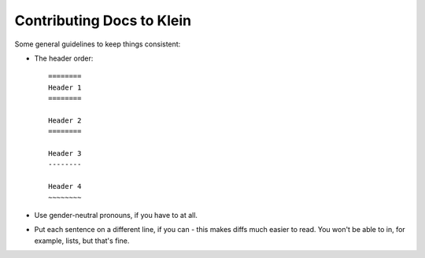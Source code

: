 ==========================
Contributing Docs to Klein
==========================

Some general guidelines to keep things consistent:

- The header order::

    ========
    Header 1
    ========

    Header 2
    ========

    Header 3
    --------

    Header 4
    ~~~~~~~~
- Use gender-neutral pronouns, if you have to at all.
- Put each sentence on a different line, if you can - this makes diffs much easier to read. You won't be able to in, for example, lists, but that's fine.